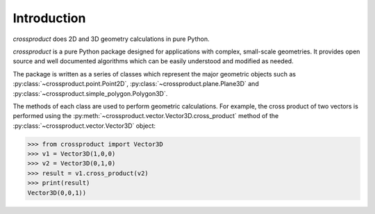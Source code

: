 
Introduction
============

`crossproduct` does 2D and 3D geometry calculations in pure Python. 

`crossproduct` is a pure Python package designed for applications with complex, small-scale geometries. 
It provides open source and well documented algorithms which can be easily understood and modified as needed. 

The package is written as a series of classes which represent the major geometric objects such as 
:py:class:`~crossproduct.point.Point2D`, :py:class:`~crossproduct.plane.Plane3D` and :py:class:`~crossproduct.simple_polygon.Polygon3D`.

The methods of each class are used to perform geometric calculations. For example, the cross product of two vectors is performed using the 
:py:meth:`~crossproduct.vector.Vector3D.cross_product` method of the :py:class:`~crossproduct.vector.Vector3D` object:

.. code-block:: python

   >>> from crossproduct import Vector3D 
   >>> v1 = Vector3D(1,0,0)
   >>> v2 = Vector3D(0,1,0)
   >>> result = v1.cross_product(v2)
   >>> print(result)
   Vector3D(0,0,1))

